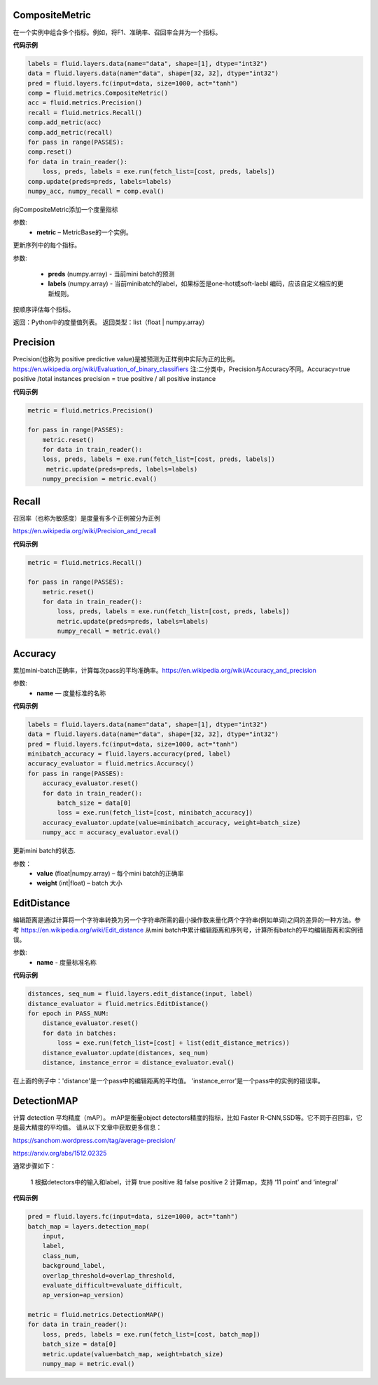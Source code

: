 
.. _cn_api_fluid_metrics_CompositeMetric:

CompositeMetric
>>>>>>>>>>>>

.. py:class:: paddle.fluid.metrics.CompositeMetric(name=None)

在一个实例中组合多个指标。例如，将F1、准确率、召回率合并为一个指标。

**代码示例**

.. code-block:: python

        labels = fluid.layers.data(name="data", shape=[1], dtype="int32")
        data = fluid.layers.data(name="data", shape=[32, 32], dtype="int32")
        pred = fluid.layers.fc(input=data, size=1000, act="tanh")
        comp = fluid.metrics.CompositeMetric()
        acc = fluid.metrics.Precision()
        recall = fluid.metrics.Recall()
        comp.add_metric(acc)
        comp.add_metric(recall)
        for pass in range(PASSES):
        comp.reset()
        for data in train_reader():
            loss, preds, labels = exe.run(fetch_list=[cost, preds, labels])
        comp.update(preds=preds, labels=labels)
        numpy_acc, numpy_recall = comp.eval()

.. py::method:: add_metric(metric）

向CompositeMetric添加一个度量指标

参数:	
    - **metric** –  MetricBase的一个实例。


.. py::method:: update(preds, labels)

更新序列中的每个指标。

参数:

    - **preds**  (numpy.array) - 当前mini batch的预测
    - **labels**  (numpy.array) - 当前minibatch的label，如果标签是one-hot或soft-laebl 编码，应该自定义相应的更新规则。

.. py::method:: eval()

按顺序评估每个指标。


返回：Python中的度量值列表。
返回类型：list（float | numpy.array）


.. _cn_api_fluid_metrics_Precision:

Precision
>>>>>>>>>>>>

.. py:class:: paddle.fluid.metrics.Precision(name=None)

Precision(也称为 positive predictive value)是被预测为正样例中实际为正的比例。https://en.wikipedia.org/wiki/Evaluation_of_binary_classifiers
注:二分类中，Precision与Accuracy不同。Accuracy=true positive /total instances  precision = true positive / all positive instance


**代码示例**

.. code-block:: python

    metric = fluid.metrics.Precision() 
    
    for pass in range(PASSES):
        metric.reset() 
        for data in train_reader():
        loss, preds, labels = exe.run(fetch_list=[cost, preds, labels])
         metric.update(preds=preds, labels=labels) 
        numpy_precision = metric.eval()

.. _cn_api_fluid_metrics_Recall:

Recall
>>>>>>>>>>>>

.. py:class:: paddle.fluid.metrics.Recall(name=None)

召回率（也称为敏感度）是度量有多个正例被分为正例

https://en.wikipedia.org/wiki/Precision_and_recall

**代码示例**

.. code-block:: python

        metric = fluid.metrics.Recall() 
        
        for pass in range(PASSES):
            metric.reset() 
            for data in train_reader():
                loss, preds, labels = exe.run(fetch_list=[cost, preds, labels])
                metric.update(preds=preds, labels=labels) 
                numpy_recall = metric.eval()


.. _cn_api_fluid_metrics_Accuracy:

Accuracy
>>>>>>>>>>>>

.. py:class:: paddle.fluid.metrics.Accuracy(name=None)

累加mini-batch正确率，计算每次pass的平均准确率。https://en.wikipedia.org/wiki/Accuracy_and_precision

参数:
    - **name** — 度量标准的名称

**代码示例**

.. code-block:: python

    labels = fluid.layers.data(name="data", shape=[1], dtype="int32")
    data = fluid.layers.data(name="data", shape=[32, 32], dtype="int32")
    pred = fluid.layers.fc(input=data, size=1000, act="tanh")
    minibatch_accuracy = fluid.layers.accuracy(pred, label)
    accuracy_evaluator = fluid.metrics.Accuracy()
    for pass in range(PASSES):
        accuracy_evaluator.reset()
        for data in train_reader():
            batch_size = data[0]
            loss = exe.run(fetch_list=[cost, minibatch_accuracy])
        accuracy_evaluator.update(value=minibatch_accuracy, weight=batch_size)
        numpy_acc = accuracy_evaluator.eval()


.. py:method:: update(value, weight)

更新mini batch的状态.

参数：	
    - **value** (float|numpy.array) – 每个mini batch的正确率
    - **weight** (int|float) – batch 大小

.. _cn_api_fluid_metrics_EditDistance:

EditDistance
>>>>>>>>>>>>

.. py:class:: paddle.fluid.metrics.EditDistance(name)

编辑距离是通过计算将一个字符串转换为另一个字符串所需的最小操作数来量化两个字符串(例如单词)之间的差异的一种方法。参考 https://en.wikipedia.org/wiki/Edit_distance
从mini batch中累计编辑距离和序列号，计算所有batch的平均编辑距离和实例错误。

参数:
    - **name** - 度量标准名称

**代码示例**

.. code-block:: python

    distances, seq_num = fluid.layers.edit_distance(input, label)
    distance_evaluator = fluid.metrics.EditDistance()
    for epoch in PASS_NUM:
        distance_evaluator.reset()
        for data in batches:
            loss = exe.run(fetch_list=[cost] + list(edit_distance_metrics))
        distance_evaluator.update(distances, seq_num)
        distance, instance_error = distance_evaluator.eval()

在上面的例子中：'distance'是一个pass中的编辑距离的平均值。 'instance_error'是一个pass中的实例的错误率。

.. _cn_api_fluid_metrics_DetectionMAP:

DetectionMAP
>>>>>>>>>>>>

.. py:class:: class paddle.fluid.metrics.DetectionMAP(name=None)

计算 detection 平均精度（mAP）。 mAP是衡量object detectors精度的指标，比如 Faster R-CNN,SSD等。它不同于召回率，它是最大精度的平均值。 请从以下文章中获取更多信息：

https://sanchom.wordpress.com/tag/average-precision/

https://arxiv.org/abs/1512.02325

通常步骤如下：

    1 根据detectors中的输入和label，计算  true positive 和 false positive
    2 计算map，支持 ‘11 point’ and ‘integral’
    

**代码示例**

.. code-block:: python

        pred = fluid.layers.fc(input=data, size=1000, act="tanh")
        batch_map = layers.detection_map(
            input,
            label,
            class_num,
            background_label,
            overlap_threshold=overlap_threshold,
            evaluate_difficult=evaluate_difficult,
            ap_version=ap_version)
        
        metric = fluid.metrics.DetectionMAP()
        for data in train_reader():
            loss, preds, labels = exe.run(fetch_list=[cost, batch_map])
            batch_size = data[0]
            metric.update(value=batch_map, weight=batch_size)
            numpy_map = metric.eval()
